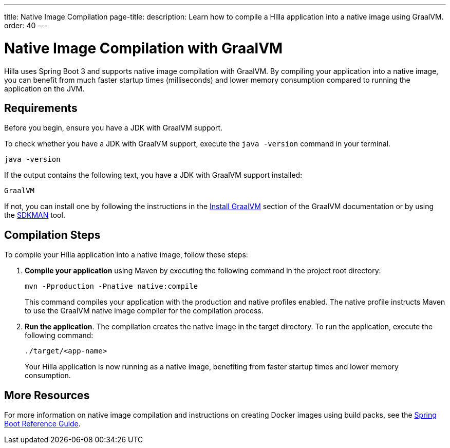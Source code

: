 ---
title: Native Image Compilation
page-title: 
description: Learn how to compile a Hilla application into a native image using GraalVM.
order: 40
---

= [since:dev.hilla:hilla@v2]#Native Image Compilation with GraalVM#

Hilla uses Spring Boot 3 and supports native image compilation with GraalVM. By compiling your application into a native image, you can benefit from much faster startup times (milliseconds) and lower memory consumption compared to running the application on the JVM.


== Requirements


Before you begin, ensure you have a JDK with GraalVM support.

To check whether you have a JDK with GraalVM support, execute the `java -version` command in your terminal. 

[source,bash]
----
java -version
----

If the output contains the following text, you have a JDK with GraalVM support installed:

----
GraalVM
----

If not, you can install one by following the instructions in the link:https://www.graalvm.org/latest/docs/getting-started/#install-graalvm[Install GraalVM] section of the GraalVM documentation or by using the link:https://sdkman.io/[SDKMAN] tool.


== Compilation Steps

To compile your Hilla application into a native image, follow these steps:

. *Compile your application* using Maven by executing the following command in the project root directory:
+
[source,bash]
mvn -Pproduction -Pnative native:compile
+
This command compiles your application with the production and native profiles enabled. The native profile instructs Maven to use the GraalVM native image compiler for the compilation process.

. *Run the application*. The compilation creates the native image in the target directory. To run the application, execute the following command:
+
[source,bash]
----
./target/<app-name>
----
+
Your Hilla application is now running as a native image, benefiting from faster startup times and lower memory consumption.


== More Resources

For more information on native image compilation and instructions on creating Docker images using build packs, see the link:https://docs.spring.io/spring-boot/docs/current/reference/html/native-image.html[Spring Boot Reference Guide].
